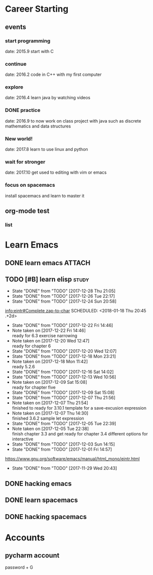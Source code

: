 * Career Starting
** events
*** start programming
date: 2015.9 start with C
*** continue
date: 2016.2 code in C++ with my first computer
*** explore
date: 2016.4 learn java by watching videos
*** DONE practice
    DEADLINE: <2018-10-01 Mon> SCHEDULED: <2017-11-14 Tue>
date: 2016.9 to now work on class project with java
such as discrete mathematics and data structures
*** New world!
date: 2017.8 learn to use linux and python
*** wait for stronger
date: 2017.10 get used to editing with vim or emacs
*** focus on spacemacs
    SCHEDULED: <2018-11-20 Tue>
 install spacemacs and learn to master it   
** org-mode test
*** list
* Learn Emacs
** DONE learn emacs                                                  :ATTACH:
   DEADLINE: <2017-12-15 Fri> SCHEDULED: <2017-11-14 Tue>
   :PROPERTIES:
   :Attachments: career.org
   :ID:       80e354bb-47c0-4d5a-9f63-80bf36e1bd19
   :END:
** TODO [#B] learn elisp                                             :study:
:PROPERTIES:
:LAST_REPEAT: [2017-12-28 Thu 21:05]
:END:
- State "DONE"       from "TODO"       [2017-12-28 Thu 21:05]
- State "DONE"       from "TODO"       [2017-12-26 Tue 22:17]
- State "DONE"       from "TODO"       [2017-12-24 Sun 20:58]
[[info:eintr#Complete%20zap-to-char][info:eintr#Complete zap-to-char]]
   SCHEDULED: <2018-01-18 Thu 20:45 .+2d>
   :PROPERTIES:
   :LAST_REPEAT: [2017-12-22 Fri 14:46]
   :END:
   - State "DONE"       from "TODO"       [2017-12-22 Fri 14:46]
   - Note taken on [2017-12-22 Fri 14:46] \\
     ready for 6.3 exercise narrowing
   - Note taken on [2017-12-20 Wed 12:47] \\
     ready for chapter 6
   - State "DONE"       from "TODO"       [2017-12-20 Wed 12:07]
   - State "DONE"       from "TODO"       [2017-12-18 Mon 23:21]
   - Note taken on [2017-12-18 Mon 11:42] \\
     ready 5.2.6
   - State "DONE"       from "TODO"       [2017-12-16 Sat 14:02]
   - State "DONE"       from "TODO"       [2017-12-13 Wed 10:56]
   - Note taken on [2017-12-09 Sat 15:08] \\
     ready for chapter five
   - State "DONE"       from "TODO"       [2017-12-09 Sat 15:08]
   - State "DONE"       from "TODO"       [2017-12-07 Thu 21:56]
   - Note taken on [2017-12-07 Thu 21:54] \\
     finished to ready for 3.10.1 template for a save-excusion expression
   - Note taken on [2017-12-07 Thu 14:30] \\
     finished 3.6.2 sample let expression
   - State "DONE"       from "TODO"       [2017-12-05 Tue 22:39]
   - Note taken on [2017-12-05 Tue 22:38] \\
     finish chapter 3.3 and get ready for chapter 3.4 different options for interactive
   - State "DONE"       from "TODO"       [2017-12-03 Sun 14:15]
   - State "DONE"       from "TODO"       [2017-12-01 Fri 14:57]
   https://www.gnu.org/software/emacs/manual/html_mono/eintr.html
   :PROPERTIES:
   :LAST_REPEAT: [2017-11-29 Wed 20:43]
   :END:
   - State "DONE"       from "TODO"       [2017-11-29 Wed 20:43]
   :LOGBOOK:
   CLOCK: [2018-01-02 Tue 12:45]--[2018-01-02 Tue 13:08] =>  0:23
   CLOCK: [2017-12-30 Sat 21:21]--[2017-12-30 Sat 21:24] =>  0:03
   CLOCK: [2017-12-28 Thu 20:46]--[2017-12-28 Thu 21:05] =>  0:19
   CLOCK: [2017-12-26 Tue 22:07]--[2017-12-26 Tue 22:17] =>  0:10
   CLOCK: [2017-12-24 Sun 14:02]--[2017-12-24 Sun 15:12] =>  1:10
   CLOCK: [2017-12-22 Fri 14:14]--[2017-12-22 Fri 14:46] =>  0:32
   CLOCK: [2017-12-20 Wed 09:52]--[2017-12-20 Wed 10:32] =>  0:40
   CLOCK: [2017-12-18 Mon 11:08]--[2017-12-18 Mon 11:42] =>  0:34
   CLOCK: [2017-12-15 Fri 21:01]--[2017-12-15 Fri 21:53] =>  0:52
   CLOCK: [2017-12-14 Thu 14:47]--[2017-12-14 Thu 14:53] =>  0:06
   CLOCK: [2017-12-13 Wed 09:46]--[2017-12-13 Wed 10:56] =>  1:10
   CLOCK: [2017-12-09 Sat 13:44]--[2017-12-09 Sat 15:08] =>  1:24
   CLOCK: [2017-12-07 Thu 20:59]--[2017-12-07 Thu 21:55] =>  0:56
   CLOCK: [2017-12-07 Thu 12:25]--[2017-12-07 Thu 13:01] =>  0:36
   CLOCK: [2017-12-05 Tue 22:26]--[2017-12-05 Tue 22:39] =>  0:13
   CLOCK: [2017-12-05 Tue 22:03]--[2017-12-05 Tue 22:26] =>  0:23
   CLOCK: [2017-12-05 Tue 20:46]--[2017-12-05 Tue 21:11] =>  0:25
   CLOCK: [2017-12-01 Fri 14:23]--[2017-12-01 Fri 14:48] =>  0:25
   CLOCK: [2017-12-01 Fri 13:53]--[2017-12-01 Fri 14:18] =>  0:25
   CLOCK: [2017-12-01 Fri 13:23]--[2017-12-01 Fri 13:48] =>  0:25
   CLOCK: [2017-11-27 Mon 22:07]--[2017-11-27 Mon 22:07] =>  0:00
   :END:
** DONE hacking emacs
   CLOSED: [2017-11-26 Sun 13:08] DEADLINE: <2017-12-15 Fri> SCHEDULED: <2017-11-15 Wed>
** DONE learn spacemacs
   CLOSED: [2017-11-27 Mon 21:56] SCHEDULED: <2017-11-22 Wed>
** DONE hacking spacemacs
   CLOSED: [2017-11-27 Mon 21:56] SCHEDULED: <2017-11-22 Wed>
* Accounts 
** pycharm account
password + G
